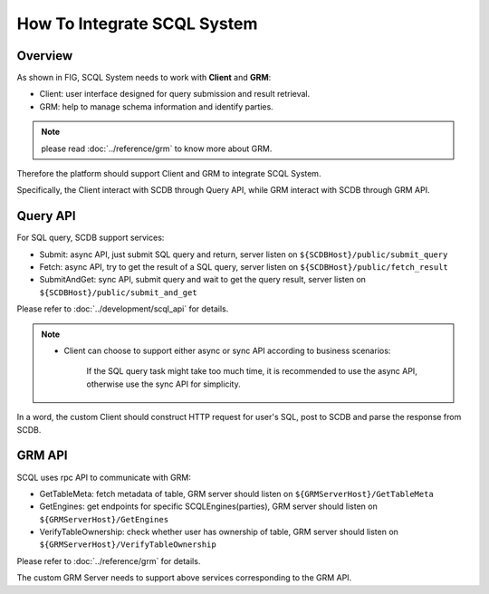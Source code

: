How To Integrate SCQL System
============================

Overview
--------

As shown in FIG, SCQL System needs to work with **Client** and **GRM**:

* Client: user interface designed for query submission and result retrieval.

* GRM: help to manage schema information and identify parties.

.. note::
  please read :doc:`../reference/grm` to know more about GRM.

.. image:: ../imgs/scql_system.jpeg

Therefore the platform should support Client and GRM to integrate SCQL System.

Specifically, the Client interact with SCDB through Query API,  while GRM interact with SCDB through GRM API.

Query API
----------
For SQL query, SCDB support services:

* Submit: async API, just submit SQL query and return, server listen on ``${SCDBHost}/public/submit_query``
* Fetch: async API, try to get the result of a SQL query, server listen on ``${SCDBHost}/public/fetch_result``
* SubmitAndGet: sync API, submit query and wait to get the query result, server listen on ``${SCDBHost}/public/submit_and_get``

Please refer to :doc:`../development/scql_api` for details.

.. note::
  *  Client can choose to support either async or sync API according to business scenarios:

      If the SQL query task might take too much time, it is recommended to use the async API, otherwise use the sync API for simplicity.


In a word, the custom Client should construct HTTP request for user's SQL, post to SCDB and parse the response from SCDB.

GRM API
--------
SCQL uses rpc API to communicate with GRM:

* GetTableMeta: fetch metadata of table, GRM server should listen on ``${GRMServerHost}/GetTableMeta``
* GetEngines: get endpoints for specific SCQLEngines(parties), GRM server should listen on ``${GRMServerHost}/GetEngines``
* VerifyTableOwnership: check whether user has ownership of table, GRM server should listen on ``${GRMServerHost}/VerifyTableOwnership``

Please refer to :doc:`../reference/grm` for details.

The custom GRM Server needs to support above services corresponding to the GRM API.